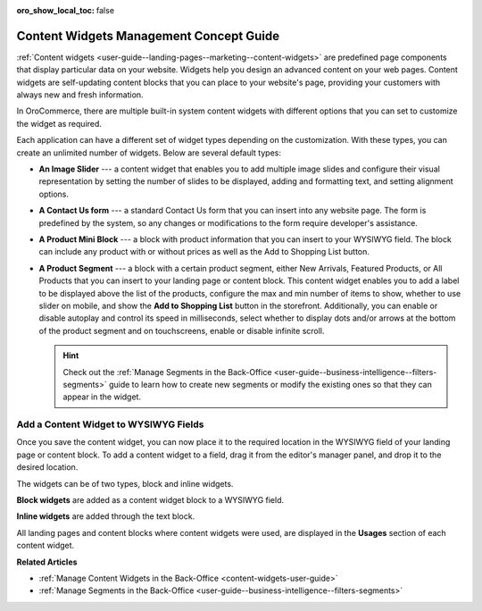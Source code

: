:oro_show_local_toc: false

.. _concept-guide-content-widgets:

Content Widgets Management Concept Guide
========================================

:ref:`Content widgets <user-guide--landing-pages--marketing--content-widgets>` are predefined page components that display particular data on your website. Widgets help you design an advanced content on your web pages. Content widgets are self-updating content blocks that you can place to your website's page, providing your customers with always new and fresh information.

In OroCommerce, there are multiple built-in system content widgets with different options that you can set to customize the widget as required.

.. image:: /user/img/concept-guides/content-management/content_widgets.png
   :alt: A sample of the Terms and Conditions landing page

Each application can have a different set of widget types depending on the customization. With these types, you can create an unlimited number of widgets. Below are several default types:

* **An Image Slider** --- a content widget that enables you to add multiple image slides and configure their visual representation by setting the number of slides to be displayed, adding and formatting text, and setting alignment options.

  .. image:: /user/img/concept-guides/content-management/image-slider.gif
     :alt: A sample of the Terms and Conditions landing page

* **A Contact Us form** --- a standard Contact Us form that you can insert into any website page. The form is predefined by the system, so any changes or modifications to the form require developer's assistance.

  .. image:: /user/img/concept-guides/content-management/contact_us_form.png
     :alt: A sample of the Terms and Conditions landing page

* **A Product Mini Block** --- a block with product information that you can insert to your WYSIWYG field. The block can include any product with or without prices as well as the Add to Shopping List button.

  .. image:: /user/img/concept-guides/content-management/product_mini_block.png
     :alt: A sample of the Terms and Conditions landing page

* **A Product Segment** --- a block with a certain product segment, either New Arrivals, Featured Products, or All Products that you can insert to your landing page or content block. This content widget enables you to add a label to be displayed above the list of the products, configure the max and min number of items to show, whether to use slider on mobile, and show the **Add to Shopping List** button in the storefront. Additionally, you can enable or disable autoplay and control its speed in milliseconds, select whether to display dots and/or arrows at the bottom of the product segment and on touchscreens, enable or disable infinite scroll.

  .. hint:: Check out the :ref:`Manage Segments in the Back-Office <user-guide--business-intelligence--filters-segments>` guide to learn how to create new segments or modify the existing ones so that they can appear in the widget.

  .. image:: /user/img/concept-guides/content-management/product_segment.png
     :alt: A sample of the Terms and Conditions landing page

Add a Content Widget to WYSIWYG Fields
--------------------------------------

Once you save the content widget, you can now place it to the required location in the WYSIWYG field of your landing page or content block. To add a content widget to a field, drag it from the editor's manager panel, and drop it to the desired location.

The widgets can be of two types, block and inline widgets.

**Block widgets** are added as a content widget block to a WYSIWYG field.

.. image:: /user/img/marketing/content_widgets/drag_cw.png
   :alt: Adding a block content widget to a WYSIWYG field

**Inline widgets** are added through the text block.

.. image:: /user/img/marketing/content_widgets/add_inline_content_widgets.png
   :alt: Adding an inline content widget to a WYSIWYG field


All landing pages and content blocks where content widgets were used, are displayed in the **Usages** section of each content widget.

.. image:: /user/img/marketing/content_widgets/usages.png
   :alt: Landing page linked to a content widget displayed in the Usages section



**Related Articles**

* :ref:`Manage Content Widgets in the Back-Office <content-widgets-user-guide>`
* :ref:`Manage Segments in the Back-Office <user-guide--business-intelligence--filters-segments>`